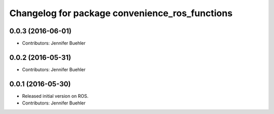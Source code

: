 ^^^^^^^^^^^^^^^^^^^^^^^^^^^^^^^^^^^^^^^^^^^^^^^
Changelog for package convenience_ros_functions
^^^^^^^^^^^^^^^^^^^^^^^^^^^^^^^^^^^^^^^^^^^^^^^

0.0.3 (2016-06-01)
------------------
* Contributors: Jennifer Buehler

0.0.2 (2016-05-31)
------------------
* Contributors: Jennifer Buehler

0.0.1 (2016-05-30)
------------------
* Released initial version on ROS. 
* Contributors: Jennifer Buehler
